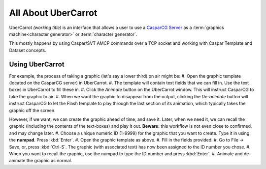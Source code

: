====================
All About UberCarrot
====================

UberCarrot *(working title)* is an interface that allows a user to use a `CasparCG Server <http://casparcg.com>`_ as a :term:`graphics machine<character generator>` or :term:`character generator`.

This mostly happens by using Caspar/SVT AMCP commands over a TCP socket and working with Caspar Template and Dataset concepts.

Using UberCarrot
================

For example, the process of taking a graphic (let's say a lower third) on air might be:
#. Open the graphic template (located on the CasparCG server) in UberCarrot.
#. The template will contain text fields that we can fill in. Use the text boxes in UberCarrot to fill these in.
#. Click the *Animate* button on the UberCarrot window. This will instruct CasparCG to take the graphic to air.
#. When we want the graphic to disappear from the output, clicking the *De-animate* button will instruct CasparCG to let the Flash template to play through the last section of its animation, which typically takes the graphic off the screen.

However, if we want, we can create the graphic ahead of time, and save it. Later, when we need it, we can recall the graphic (including the contents of the text-boxes) and play it out. **Beware:** this workflow is not even close to confirmed, and may change later.
#. Choose a unique numeric ID (1-9999) for the graphic that you want to create. Type it in using the **numpad**. Press :kbd:`Enter`.
#. Open the graphic template as above.
#. Fill in the fields provided.
#. Go to File -> Save, or, press :kbd:`Ctrl-S`. The graphic (with associated text) has now been assigned to the ID number you chose.
#. When you want to recall the graphic, use the numpad to type the ID number and press :kbd:`Enter`.
#. Animate and de-animate the graphic as normal.